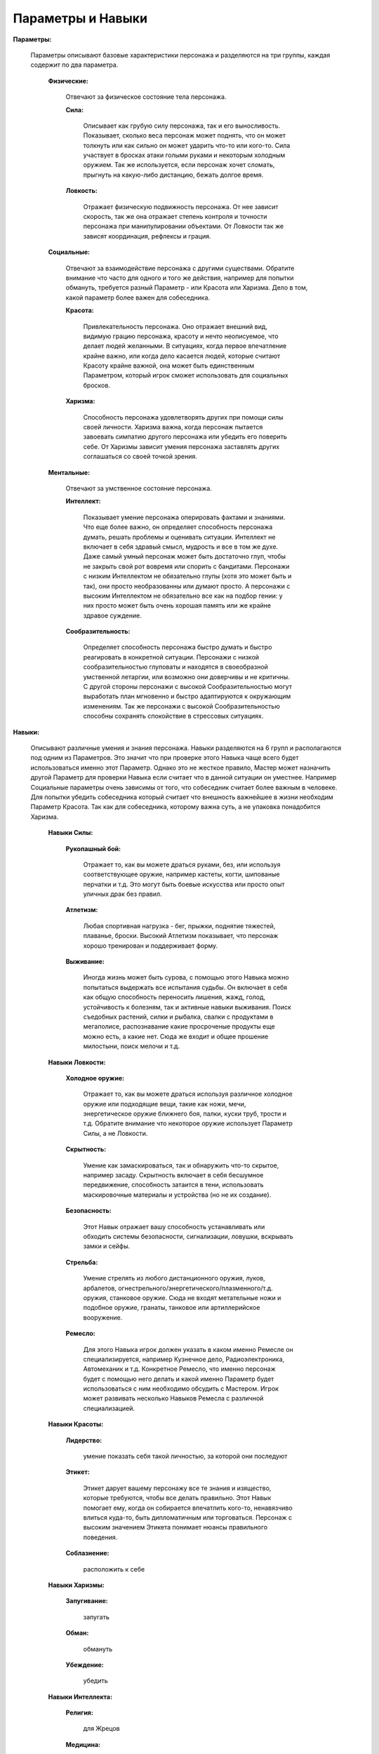 ==================
Параметры и Навыки
==================

**Параметры:**

  Параметры описывают базовые характеристики персонажа и разделяются на три группы, каждая содержит по два параметра.

    **Физические:**

      Отвечают за физическое состояние тела персонажа.

      **Сила:**

        Описывает как грубую силу персонажа, так и его выносливость. Показывает, сколько веса персонаж может поднять, что он может толкнуть или как сильно он может ударить что-то или кого-то. Сила участвует в бросках атаки голыми руками и некоторым холодным оружием. Так же используется, если персонаж хочет сломать, прыгнуть на какую-либо дистанцию, бежать долгое время.

      **Ловкость:**

        Отражает физическую подвижность персонажа. От нее зависит скорость, так же она отражает степень контроля и точности персонажа при манипулировании объектами. От Ловкости так же зависят координация, рефлексы и грация.

    **Социальные:**

      Отвечают за взаимодействие персонажа с другими существами. Обратите внимание что часто для одного и того же действия, например для попытки обмануть, требуется разный Параметр - или Красота или Харизма. Дело в том, какой параметр более важен для собеседника.

      **Красота:**

        Привлекательность персонажа. Оно отражает внешний вид, видимую грацию персонажа, красоту и нечто неописуемое, что делает людей желанными.
        В ситуациях, когда первое впечатление крайне важно, или когда дело касается людей, которые считают Красоту крайне важной, она может быть единственным Параметром, который игрок сможет использовать для социальных бросков.

      **Харизма:**

       Способность персонажа удовлетворять других при помощи силы своей личности. Харизма важна, когда персонаж пытается завоевать симпатию другого персонажа или убедить его поверить себе. От Харизмы зависит умения персонажа заставлять других соглашаться со своей точкой зрения.

    **Ментальные:**

      Отвечают за умственное состояние персонажа.

      **Интеллект:**

        Показывает умение персонажа оперировать фактами и знаниями. Что еще более важно, он определяет способность персонажа думать, решать проблемы и оценивать ситуации. 
        Интеллект не включает в себя здравый смысл, мудрость и все в том же духе. Даже самый умный персонаж может быть достаточно глуп, чтобы не закрыть свой рот вовремя или спорить с бандитами.
        Персонажи с низким Интеллектом не обязательно глупы (хотя это может быть и так), они просто необразованны или думают просто.
        А персонажи с высоким Интеллектом не обязательно все как на подбор гении: у них просто может быть очень хорошая память или же крайне здравое суждение.

      **Сообразительность:**

        Определяет способность персонажа быстро думать и быстро реагировать в конкретной ситуации. Персонажи с низкой сообразительностью глуповаты и находятся в своеобразной умственной летаргии, или возможно они доверчивы и не критичны.
        С другой стороны персонажи с высокой Сообразительностью могут выработать план мгновенно и быстро адаптируются к окружающим изменениям. Так же персонажи с высокой Сообразительностью способны сохранять спокойствие в стрессовых ситуациях.

**Навыки:**

  Описывают различные умения и знания персонажа. Навыки разделяются на 6 групп и располагаются под одним из Параметров. Это значит что при проверке этого Навыка чаще всего будет использоваться именно этот Параметр.
  Однако это не жесткое правило, Мастер может назначить другой Параметр для проверки Навыка если считает что в данной ситуации он уместнее. Например Социальные параметры очень зависимы от того, что собеседник считает более важным в человеке. Для попытки убедить собеседника который считает что внешность важнейшее в жизни необходим Параметр Красота. Так как для собеседника, которому важна суть, а не упаковка понадобится Харизма.

    **Навыки Силы:**

      **Рукопашный бой:**

        Отражает то, как вы можете драться руками, без, или используя соответствующее оружие, например кастеты, когти, шипованые перчатки и т.д. Это могут быть боевые искусства или просто опыт уличных драк без правил.

      **Атлетизм:**

        Любая спортивная нагрузка - бег, прыжки, поднятие тяжестей, плаванье, броски. Высокий Атлетизм показывает, что персонаж хорошо тренирован и поддерживает форму.

      **Выживание:**

        Иногда жизнь может быть сурова, с помощью этого Навыка можно попытаться выдержать все испытания судьбы. Он включает в себя как общую способность переносить лишения, жажд, голод, устойчивость к болезням, так и активные навыки выживания. Поиск съедобных растений, силки и рыбалка, свалки с продуктами в мегаполисе, распознавание какие просроченые продукты еще можно есть, а какие нет. Сюда же входит и общее прошение милостыни, поиск мелочи и т.д.

    **Навыки Ловкости:**

      **Холодное оружие:**

        Отражает то, как вы можете драться используя различное холодное оружие или подходящие вещи, такие как ножи, мечи, энергетическое оружие ближнего боя, палки, куски труб, трости и т.д.
        Обратите внимание что некоторое оружие использует Параметр Силы, а не Ловкости.

      **Скрытность:**

        Умение как замаскироваться, так и обнаружить что-то скрытое, например засаду. Скрытность включает в себя бесшумное передвижение, способность затаится в тени, использовать маскировочные материалы и устройства (но не их создание).

      **Безопасность:**

        Этот Навык отражает вашу способность устанавливать или обходить системы безопасности, сигнализации, ловушки, вскрывать замки и сейфы.

      **Стрельба:**

        Умение стрелять из любого дистанционного оружия, луков, арбалетов, огнестрельного/энергетического/плазменного/т.д. оружия, станковое оружие. Сюда не входят метательные ножи и подобное оружие, гранаты, танковое или артиллерийское вооружение.

      **Ремесло:**

        Для этого Навыка игрок должен указать в каком именно Ремесле он специализируется, например Кузнечное дело, Радиоэлектроника, Автомеханик и т.д. Конкретное Ремесло, что именно персонаж будет с помощью него делать и какой именно Параметр будет использоваться с ним необходимо обсудить с Мастером. Игрок может развивать несколько Навыков Ремесла с различной специализацией.

    **Навыки Красоты:**

      **Лидерство:**

        умение показать себя такой личностью, за которой они последуют

      **Этикет:**

        Этикет дарует вашему персонажу все те знания и изящество, которые требуются, чтобы все делать правильно. Этот Навык помогает ему, когда он собирается впечатлить кого-то, ненавязчиво влиться куда-то, быть дипломатичным или торговаться. Персонаж с высоким значением Этикета понимает нюансы правильного поведения.

      **Соблазнение:**

        расположить к себе

    **Навыки Харизмы:**

      **Запугивание:**

        запугать

      **Обман:**

        обмануть

      **Убеждение:**

        убедить

    **Навыки Интеллекта:**

      **Религия:**

        для Жрецов

      **Медицина:**

        лечить

      **Науки:**

        Для этого Навыка игрок должен указать в какой именно Науке он специализируется, например Лингвистика, Алхимия, Гербализм, Астрофизика и т.д. Конкретная Наука, что именно персонаж будет знать необходимо обсудить с Мастером. Игрок может развивать несколько Навыков Науки с различной специализацией.

    **Навыки Сообразительности:**

      **Политика:**

        политика

      **Расследования:**

        расследовать

      **Вождение:**
